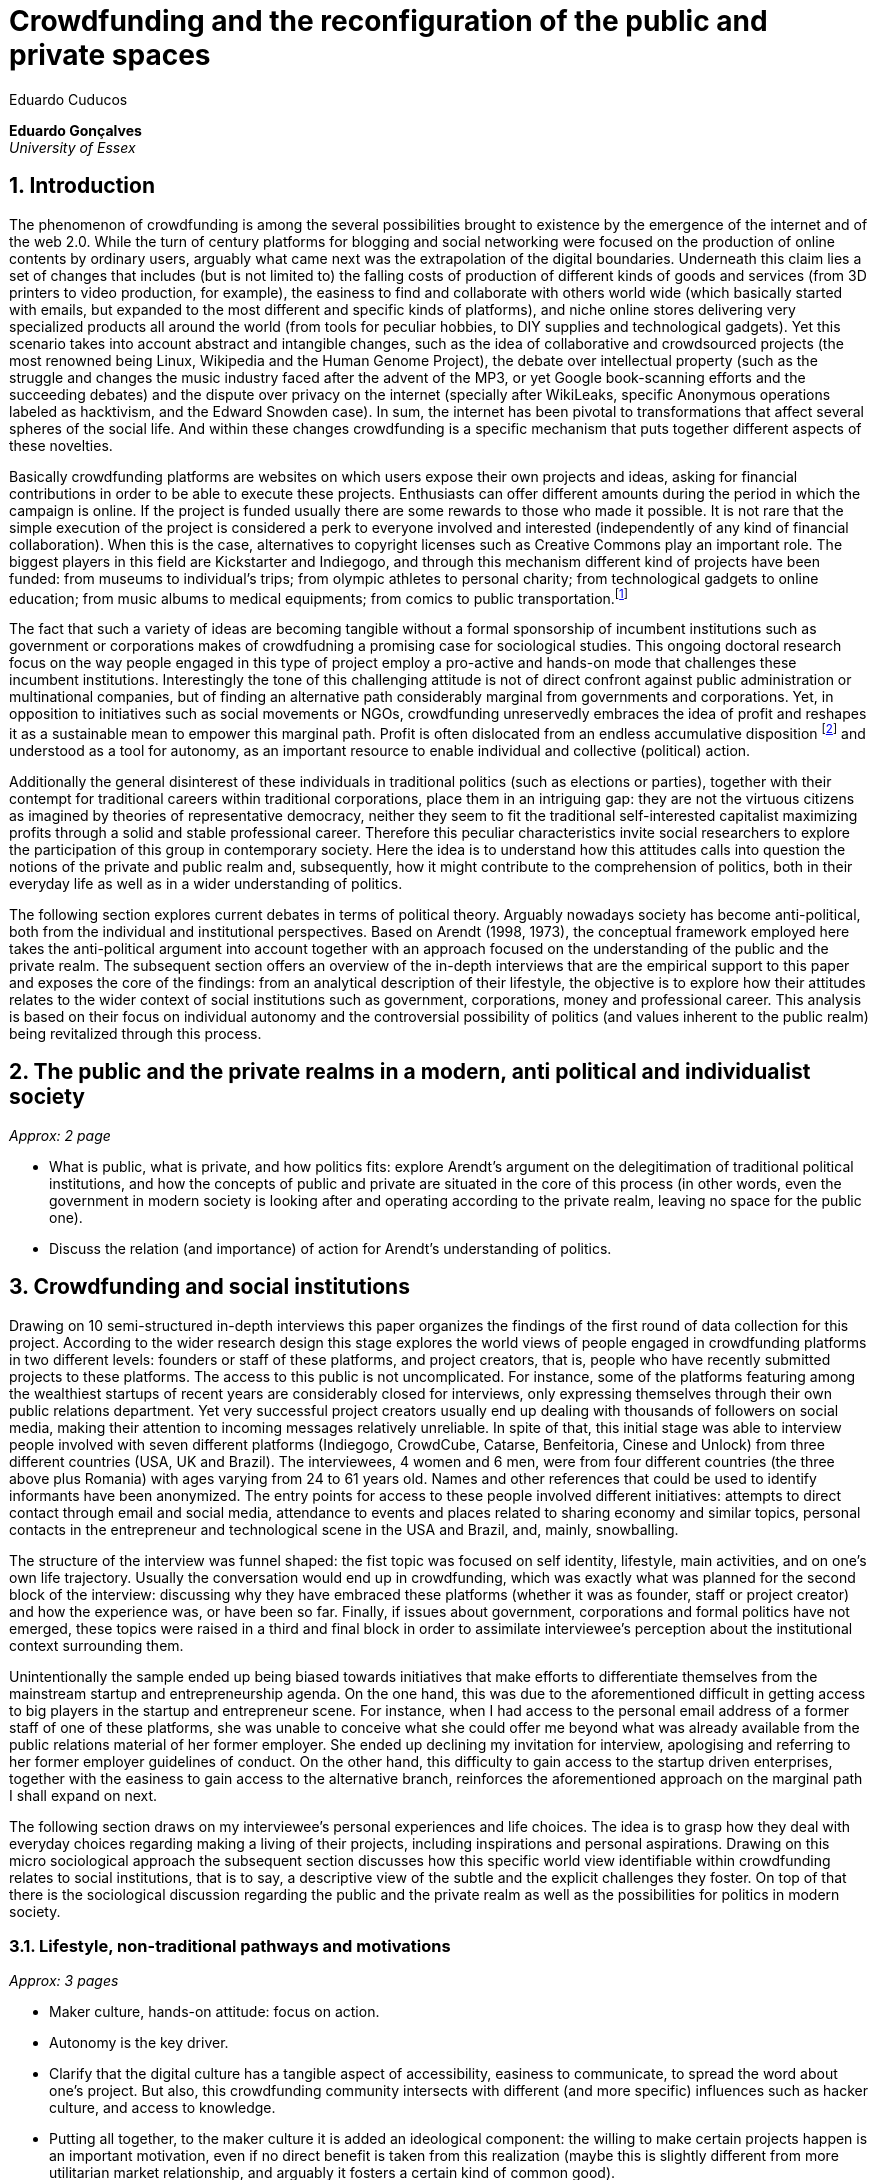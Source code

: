 = Crowdfunding and the reconfiguration of the public and private spaces
Eduardo Cuducos
:homepage: http://cuducos.me
:numbered:
:sectanchors:
:icons: font

*Eduardo Gonçalves* +
_University of Essex_

== Introduction

The phenomenon of crowdfunding is among the several possibilities brought to existence by the emergence of the internet and of the web 2.0. While the turn of century platforms for blogging and social networking were focused on the production of online contents by ordinary users, arguably what came next was the extrapolation of the digital boundaries. Underneath this claim lies a set of changes that includes (but is not limited to) the falling costs of production of different kinds of goods and services (from 3D printers to video production, for example), the easiness to find and collaborate with others world wide (which basically started with emails, but expanded to the most different and specific kinds of platforms), and niche online stores delivering very specialized products all around the world (from tools for peculiar hobbies, to DIY supplies and technological gadgets). Yet this scenario takes into account abstract and intangible changes, such as the idea of collaborative and crowdsourced projects (the most renowned being Linux, Wikipedia and the Human Genome Project), the debate over intellectual property (such as the struggle and changes the music industry faced after the advent of the MP3, or yet Google book-scanning efforts and the succeeding debates) and the dispute over privacy on the internet (specially after WikiLeaks, specific Anonymous operations labeled as hacktivism, and the Edward Snowden case). In sum, the internet has been pivotal to transformations that affect several spheres of the social life. And within these changes crowdfunding is a specific mechanism that puts together different aspects of these novelties.

Basically crowdfunding platforms are websites on which users expose their own projects and ideas, asking for financial contributions in order to be able to execute these projects. Enthusiasts can offer different amounts during the period in which the campaign is online. If the project is funded usually there are some rewards to those who made it possible. It is not rare that the simple execution of the project is considered a perk to everyone involved and interested (independently of any kind of financial collaboration). When this is the case, alternatives to copyright licenses such as Creative Commons play an important role. The biggest players in this field are Kickstarter and Indiegogo, and through this mechanism different kind of projects have been funded: from museums to individual's trips; from olympic athletes to personal charity; from technological gadgets to online education; from music albums to medical equipments; from comics to public transportation.footnote:[It is not the case of commenting on individual projects, but the references for the projects mentioned above are (respectively): Tesla Museum (asked for US$ 850k, raised more than US$ 1.3m – http://www.indiegogo.com/teslamuseum), Destino Incomum (asked for US$ 100, raised US$ 1k – http://catarse.me/destinoincomum), Larissa Juk (asked and raised US$ 10k – http://catarse.me/larissario2016), Alan Barnes Fund (asked for US$ 750, raised US$ 495k – http://gofundme.com/l0dt9o), Glif (asked for US$ 10k, raised US$ 137k – http://kck.st/bb6Tuu), Escola Livre de Jornalismo (asked and raised US$ 9k – http://catarse.me/enois), Amanda Palmer (asked for US$ 100k, raised roughly US$ 1.3m – http://kck.st/JliwH9), Avado (asked for US$ 5k, raised US$1.3m – http://medstartr.com/projects/13), Corey Mohler (raising US$ 1.1k monthly through a recurring platform – http://patreon.com/ExistentialComics), and Kansas City B-cycle (raised 60% of the US$ 700k target – http://neighbor.ly/projects/bikesharekc). All values were converted to US dollars when the project used a different currency.]
 
The fact that such a variety of ideas are becoming tangible without a formal sponsorship of incumbent institutions such as government or corporations makes of crowdfudning a promising case for sociological studies. This ongoing doctoral research focus on the way people engaged in this type of project employ a pro-active and hands-on mode that challenges these incumbent institutions. Interestingly the tone of this challenging attitude is not of direct confront against public administration or multinational companies, but of finding an alternative path considerably marginal from governments and corporations. Yet, in opposition to initiatives such as social movements or NGOs, crowdfunding unreservedly embraces the idea of profit and reshapes it as a sustainable mean to empower this marginal path. Profit is often dislocated from an endless accumulative disposition footnote:[As described, for example, in Weber's _The Protestant Ethic and the Spirit of Capitalism_ (1976).] and understood as a tool for autonomy, as an important resource to enable individual and collective (political) action.

Additionally the general disinterest of these individuals in traditional politics (such as elections or parties), together with their contempt for traditional careers within traditional corporations, place them in an intriguing gap: they are not the virtuous citizens as imagined by theories of representative democracy, neither they seem to fit the traditional self-interested capitalist maximizing profits through a solid and stable professional career. Therefore this peculiar characteristics invite social researchers to explore the participation of this group in contemporary society. Here the idea is to understand how this attitudes calls into question the notions of the private and public realm and, subsequently, how it might contribute to the comprehension of politics, both in their everyday life as well as in a wider understanding of politics.

The following section explores current debates in terms of political theory. Arguably nowadays society has become anti-political, both from the individual and institutional perspectives. Based on Arendt (1998, 1973), the conceptual framework employed here takes the anti-political argument into account together with an approach focused on the understanding of the public and the private realm. The subsequent section offers an overview of the in-depth interviews that are the empirical support to this paper and exposes the core of the findings: from an analytical description of their lifestyle, the objective is to explore how their attitudes relates to the wider context of social institutions such as government, corporations, money and professional career. This analysis is based on their focus on individual autonomy and the controversial possibility of politics (and values inherent to the public realm) being revitalized through this process. 

== The public and the private realms in a modern, anti political and individualist society
_Approx: 2 page_

* What is public, what is private, and how politics fits: explore Arendt's argument on the delegitimation of traditional political institutions, and how the concepts of public and private are situated in the core of this process (in other words, even the government in modern society is looking after and operating according to the private realm, leaving no space for the public one).
* Discuss the relation (and importance) of action for Arendt's understanding of politics.

== Crowdfunding and social institutions

Drawing on 10 semi-structured in-depth interviews this paper organizes the findings of the first round of data collection for this project. According to the wider research design this stage explores the world views of people engaged in crowdfunding platforms in two different levels: founders or staff of these platforms, and project creators, that is, people who have recently submitted projects to these platforms. The access to this public is not uncomplicated. For instance, some of the platforms featuring among the wealthiest startups of recent years are considerably closed for interviews, only expressing themselves through their own public relations department. Yet very successful project creators usually end up dealing with thousands of followers on social media, making their attention to incoming messages relatively unreliable. In spite of that, this initial stage was able to interview people involved with seven different platforms (Indiegogo, CrowdCube, Catarse, Benfeitoria, Cinese and Unlock) from three different countries (USA, UK and Brazil). The interviewees, 4 women and 6 men, were from four different countries (the three above plus Romania) with ages varying from 24 to 61 years old. Names and other references that could be used to identify informants have been anonymized. The entry points for access to these people involved different initiatives: attempts to direct contact through email and social media, attendance to events and places related to sharing economy and similar topics, personal contacts in the entrepreneur and technological scene in the USA and Brazil, and, mainly, snowballing.

The structure of the interview was funnel shaped: the fist topic was focused on self identity, lifestyle, main activities, and on one's own life trajectory. Usually the conversation would end up in crowdfunding, which was exactly what was planned for the second block of the interview: discussing why they have embraced these platforms (whether it was as founder, staff or project creator) and how the experience was, or have been so far. Finally, if issues about government, corporations and formal politics have not emerged, these topics were raised in a third and final block in order to assimilate interviewee's perception about the institutional context surrounding them. 

Unintentionally the sample ended up being biased towards initiatives that make efforts to differentiate themselves from the mainstream startup and entrepreneurship agenda. On the one hand, this was due to the aforementioned difficult in getting access to big players in the startup and entrepreneur scene. For instance, when I had access to the personal email address of a former staff of one of these platforms, she was unable to conceive what she could offer me beyond what was already available from the public relations material of her former employer. She ended up declining my invitation for interview, apologising and referring to her former employer guidelines of conduct. On the other hand, this difficulty to gain access to the startup driven enterprises, together with the easiness to gain access to the alternative branch, reinforces the aforementioned approach on the marginal path I shall expand on next.

The following section draws on my interviewee's personal experiences and life choices. The idea is to grasp how they deal with everyday choices regarding making a living of their projects, including inspirations and personal aspirations. Drawing on this micro sociological approach the subsequent section discusses how this specific world view identifiable within crowdfunding relates to social institutions, that is to say, a descriptive view of the subtle and the explicit challenges they foster. On top of that there is the sociological discussion regarding the public and the private realm as well as the possibilities for politics in modern society. 

=== Lifestyle, non-traditional pathways and motivations

_Approx: 3 pages_

* Maker culture, hands-on attitude: focus on action.
* Autonomy is the key driver.
* Clarify that the digital culture has a tangible aspect of accessibility, easiness to communicate, to spread the word about one's project. But also, this crowdfunding community intersects with different (and more specific) influences such as hacker culture, and access to knowledge.
* Putting all together, to the maker culture it is added an ideological component: the willing to make certain projects happen is an important motivation, even if no direct benefit is taken from this realization (maybe this is slightly different from more utilitarian market relationship, and arguably it fosters a certain kind of common good).
* How they make a living (different projects, the idea of multiple smaller pots in opposition to a traditional career and the idea of an all-in in one single pot).
* The importance of building a network based on mutual trust to sustain the individuals' projects.

=== Challenging incumbent institutions

_Approx: 5 pages_

* From a radical standpoint, one could say that there is a complete lack of trust in corporations and government; a more subtle view would argue that people engaged in crowdfunding simply do not want to depend on these incumbent and traditional institutions.
* Connect this attitude to Arendt's critique of modern societies and the mitigating of the public realm. Also to private interest being persuasive within corporations and government (Wolin).
* Extend the argument to the contempt for NGO, volunteering, social movements and other traditional a approaches to politics: when there is the attempt to be universal, to shadow the individual, there is contempt.
* The peculiar role of money (and profit) as a requirement to ensure autonomy and means for action to the individual. 
* Discuss individuality and the value of building a network: on the one hand, networks helps in putting projects through, on the other, it could be a way to rescue the idea of citizenship that was lost according to Arendt's claims (link to Bellah's individualism).

== Debate: crowd funding initiatives, the private and the public

_Approx: 2 pages_


* How their idea autonomy is linked to an ideal of building a better world in a very personal, subjective, individual, non-expansive and local way (how it is egocentric, but not egoistic; it values the individual to the extent that the idea of _let's change the world_ is a representation of an unacceptable violence against the individuality).
* The bright side: politics as action, not as contemplation (Arendt), and the possibility of a public realm, of of a different kind of awareness towards social ties (also related to Arendt's claims)
* The dark side: Weber, his hunch on the charismatic authority (the risks of trusting the charisma, the individual visions and dreams, as an escape from bureaucratic modern – and rather inefficient – institutions), and what Weber could not testify: the emergence of National Socialism (which, interestingly, was the starting point to Arendt's thought).

== References

Arendt, H. (1973[1963]). _On Revolution_. Bungay: Penguin.

Arendt, H. (1998[1958]). _The Human Condition_. 2 ed. Chicago and London: University of Chicago Press.

Weber, M. (1976). _The Protestant Ethic and the Spirit of Capitalism_. London and New York: Routledge.
